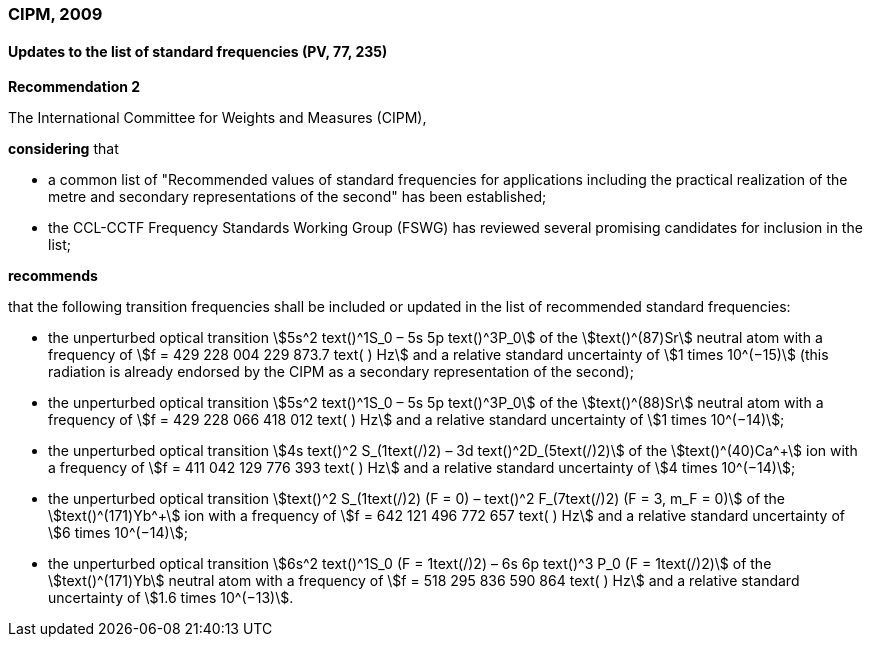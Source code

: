 === CIPM, 2009

==== Updates to the list of standard frequencies (PV, 77, 235)

[align=center]
*Recommendation 2*

The International Committee for Weights and Measures (CIPM),

*considering* that

* a common list of "Recommended values of standard frequencies for applications including the practical realization of the metre and secondary representations of the second" has been established; 
* the CCL-CCTF Frequency Standards Working Group (FSWG) has reviewed several promising candidates for inclusion in the list;

*recommends*

that the following transition frequencies shall be included or updated in the list of recommended standard frequencies:

* the unperturbed optical transition stem:[5s^2 text()^1S_0 – 5s 5p text()^3P_0] of the stem:[text()^(87)Sr] neutral atom with a frequency of stem:[f = 429 228 004 229 873.7 text( ) Hz] and a relative standard uncertainty of stem:[1 times 10^(−15)] (this radiation is already endorsed by the CIPM as a secondary representation of the second);
* the unperturbed optical transition stem:[5s^2 text()^1S_0 – 5s 5p text()^3P_0] of the stem:[text()^(88)Sr] neutral atom with a frequency of stem:[f = 429 228 066 418 012 text( ) Hz] and a relative standard uncertainty of stem:[1 times 10^(−14)];
* the unperturbed optical transition stem:[4s text()^2 S_(1text(/)2) – 3d text()^2D_(5text(/)2)] of the stem:[text()^(40)Ca^+] ion with a frequency of stem:[f = 411 042 129 776 393 text( ) Hz] and a relative standard uncertainty of stem:[4 times 10^(−14)];
* the unperturbed optical transition stem:[text()^2 S_(1text(/)2) (F = 0) – text()^2 F_(7text(/)2) (F = 3, m_F = 0)] of the stem:[text()^(171)Yb^+] ion with a frequency of stem:[f = 642 121 496 772 657 text( ) Hz] and a relative standard uncertainty of stem:[6 times 10^(−14)]; 
* the unperturbed optical transition stem:[6s^2 text()^1S_0 (F = 1text(/)2) – 6s 6p text()^3 P_0 (F = 1text(/)2)] of the stem:[text()^(171)Yb] neutral atom with a frequency of stem:[f = 518 295 836 590 864 text( ) Hz] and a relative standard uncertainty of stem:[1.6 times 10^(−13)].